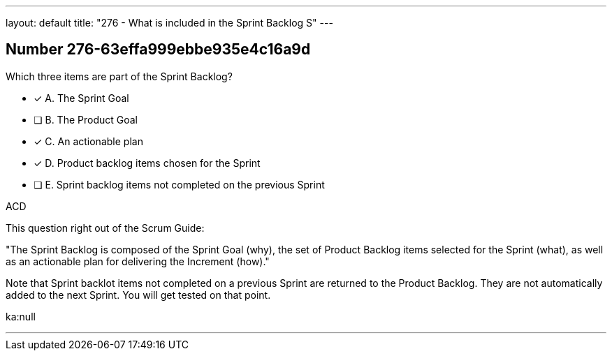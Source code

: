 ---
layout: default 
title: "276 - What is included in the Sprint Backlog S"
---


[.question]
== Number 276-63effa999ebbe935e4c16a9d

****

[.query]
Which three items are part of the Sprint Backlog?

[.list]
* [*] A. The Sprint Goal
* [ ] B. The Product Goal
* [*] C. An actionable plan
* [*] D. Product backlog items chosen for the Sprint
* [ ] E. Sprint backlog items not completed on the previous Sprint
****

[.answer]
ACD

[.explanation]
This question right out of the Scrum Guide:

"The Sprint Backlog is composed of the Sprint Goal (why), the set of Product Backlog items selected for the Sprint (what), as well as an actionable plan for delivering the Increment (how)."

Note that Sprint backlot items not completed on a previous Sprint are returned to the Product Backlog. They are not automatically added to the next Sprint. You will get tested on that point.

[.ka]
ka:null

'''

